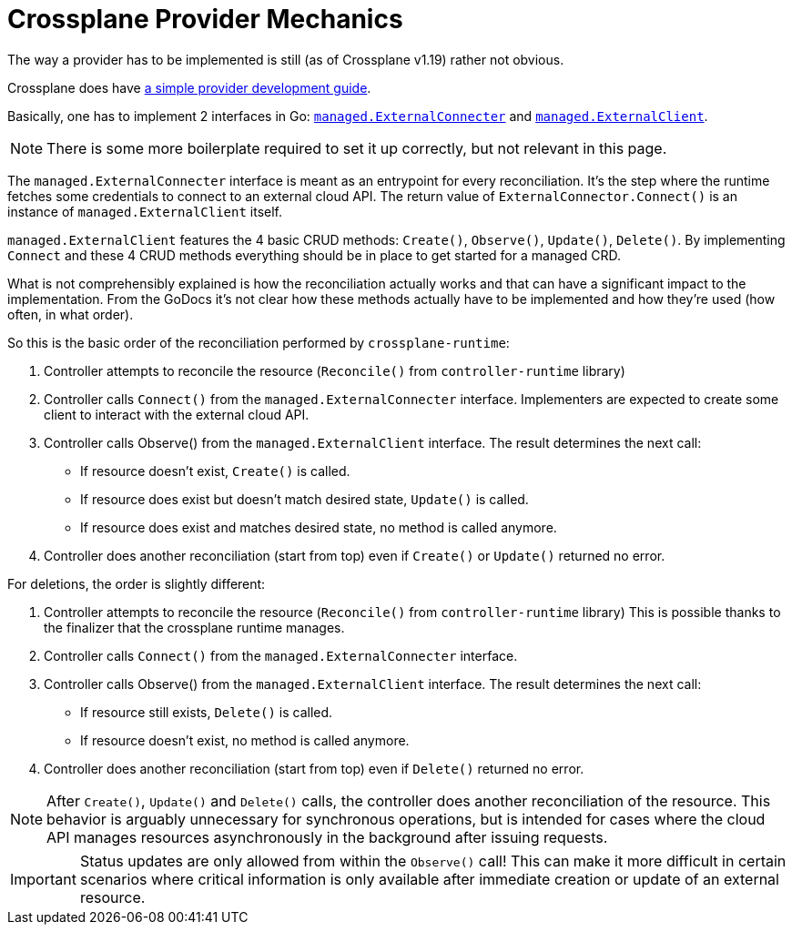 = Crossplane Provider Mechanics
:page-aliases: explanations/crossplane_provider_mechanics.adoc

The way a provider has to be implemented is still (as of Crossplane v1.19) rather not obvious.

Crossplane does have https://github.com/crossplane/crossplane/blob/master/contributing/guide-provider-development.md[a simple provider development guide].

Basically, one has to implement 2 interfaces in Go: https://pkg.go.dev/github.com/crossplane/crossplane-runtime@v0.17.0/pkg/reconciler/managed#ExternalConnecter[`managed.ExternalConnecter`] and https://pkg.go.dev/github.com/crossplane/crossplane-runtime@v0.17.0/pkg/reconciler/managed#ExternalClient[`managed.ExternalClient`].

NOTE: There is some more boilerplate required to set it up correctly, but not relevant in this page.

The `managed.ExternalConnecter` interface is meant as an entrypoint for every reconciliation.
It's the step where the runtime fetches some credentials to connect to an external cloud API.
The return value of `ExternalConnector.Connect()` is an instance of `managed.ExternalClient` itself.

`managed.ExternalClient` features the 4 basic CRUD methods: `Create()`, `Observe()`, `Update()`, `Delete()`.
By implementing `Connect` and these 4 CRUD methods everything should be in place to get started for a managed CRD.

What is not comprehensibly explained is how the reconciliation actually works and that can have a significant impact to the implementation.
From the GoDocs it's not clear how these methods actually have to be implemented and how they're used (how often, in what order).

So this is the basic order of the reconciliation performed by `crossplane-runtime`:

. Controller attempts to reconcile the resource (`Reconcile()` from `controller-runtime` library)
. Controller calls `Connect()` from the `managed.ExternalConnecter` interface.
  Implementers are expected to create some client to interact with the external cloud API.
. Controller calls Observe() from the `managed.ExternalClient` interface.
  The result determines the next call:
  - If resource doesn't exist, `Create()` is called.
  - If resource does exist but doesn't match desired state, `Update()` is called.
  - If resource does exist and matches desired state, no method is called anymore.
. Controller does another reconciliation (start from top) even if `Create()` or `Update()` returned no error.

For deletions, the order is slightly different:

. Controller attempts to reconcile the resource (`Reconcile()` from `controller-runtime` library)
  This is possible thanks to the finalizer that the crossplane runtime manages.
. Controller calls `Connect()` from the `managed.ExternalConnecter` interface.
. Controller calls Observe() from the `managed.ExternalClient` interface.
  The result determines the next call:
  - If resource still exists, `Delete()` is called.
  - If resource doesn't exist, no method is called anymore.
. Controller does another reconciliation (start from top) even if `Delete()` returned no error.

[NOTE]
====
After `Create()`, `Update()` and `Delete()` calls, the controller does another reconciliation of the resource.
This behavior is arguably unnecessary for synchronous operations, but is intended for cases where the cloud API manages resources asynchronously in the background after issuing requests.
====

[IMPORTANT]
====
Status updates are only allowed from within the `Observe()` call!
This can make it more difficult in certain scenarios where critical information is only available after immediate creation or update of an external resource.
====
